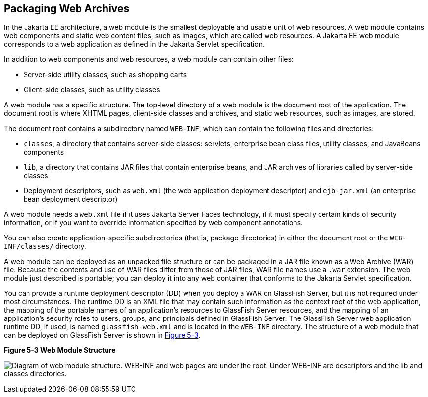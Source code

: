 [[BCGHAHGD]][[packaging-web-archives]]

== Packaging Web Archives

In the Jakarta EE architecture, a web module is the smallest deployable and
usable unit of web resources. A web module contains web components and
static web content files, such as images, which are called web
resources. A Jakarta EE web module corresponds to a web application as
defined in the Jakarta Servlet specification.

In addition to web components and web resources, a web module can
contain other files:

* Server-side utility classes, such as shopping carts
* Client-side classes, such as utility classes

A web module has a specific structure. The top-level directory of a web
module is the document root of the application. The document root is
where XHTML pages, client-side classes and archives, and static web
resources, such as images, are stored.

The document root contains a subdirectory named `WEB-INF`, which can
contain the following files and directories:

* `classes`, a directory that contains server-side classes: servlets,
enterprise bean class files, utility classes, and JavaBeans components
* `lib`, a directory that contains JAR files that contain enterprise
beans, and JAR archives of libraries called by server-side classes
* Deployment descriptors, such as `web.xml` (the web application
deployment descriptor) and `ejb-jar.xml` (an enterprise bean deployment descriptor)

A web module needs a `web.xml` file if it uses Jakarta Server Faces
technology, if it must specify certain kinds of security information, or
if you want to override information specified by web component
annotations.

You can also create application-specific subdirectories (that is,
package directories) in either the document root or the
`WEB-INF/classes/` directory.

A web module can be deployed as an unpacked file structure or can be
packaged in a JAR file known as a Web Archive (WAR) file. Because the
contents and use of WAR files differ from those of JAR files, WAR file
names use a `.war` extension. The web module just described is portable;
you can deploy it into any web container that conforms to the Jakarta
Servlet specification.

You can provide a runtime deployment descriptor (DD) when you deploy a
WAR on GlassFish Server, but it is not required under most
circumstances. The runtime DD is an XML file that may contain such
information as the context root of the web application, the mapping of
the portable names of an application's resources to GlassFish Server
resources, and the mapping of an application's security roles to users,
groups, and principals defined in GlassFish Server. The GlassFish Server
web application runtime DD, if used, is named `glassfish-web.xml` and is
located in the `WEB-INF` directory. The structure of a web module that
can be deployed on GlassFish Server is shown in link:#BCGGCCHE[Figure
5-3].

[[BCGGCCHE]]

.*Figure 5-3 Web Module Structure*
image:jakartaeett_dt_012.png[
"Diagram of web module structure. WEB-INF and web pages are under the
root. Under WEB-INF are descriptors and the lib and classes directories."]


